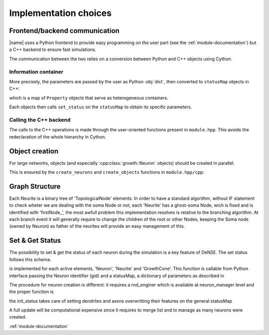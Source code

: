 ======================
Implementation choices
======================



Frontend/backend communication
==============================

|name| uses a Python frontend to provide easy programming on the user part
(see the :ref:`module-documentation`) but a C++ backend to ensure fast simulations.

The communication between the two relies on a conversion between Python and C++
objects using Cython.


Information container
---------------------

More precisely, the parameters are passed by the user as Python :obj:`dict`,
then converted to ``statusMap`` objects in C++:

.. doxygentypedef:: growth::statusMap

which is a map of ``Property`` objects that serve as heterogeneous containers.

.. doxygenclass:: growth::Property

Each objects then calls ``set_status`` on the ``statusMap`` to obtain its
specific parameters.


Calling the C++ backend
-----------------------

The calls to the C++ operations is made through the user-oriented functions
present in ``module.hpp``.
This avoids the redeclaration of the whole hierarchy in Cython.


Object creation
===============

For large networks, objects (and especially :cpp:class:`growth::Neuron`
objects) should be created in parallel.

This is ensured by the ``create_neurons`` and ``create_objects`` functions in
``module.hpp/cpp``:

.. doxygenfunction:: growth::create_neurons

.. doxygenfunction:: growth::create_objects


Graph Structure
===============
Each  Neurite is a binary tree of 'TopologicalNode' elements. In order to have
a standard algorithm,  without IF statement to check wheter we are dealing with
the soma Node or not, each 'Neurite' has a ghost-soma Node, wich is fixed and
is identified with 'firstNode_',
the most awfull problem this implementation resolves is relative to the
branching algorithm. At each branch event it will generally require to change
the children of the root or other Nodes, keeping the Soma node (owned by
Neuron) as father of the neurites will provide an easy management of this.

.. doxygenfunction:: growth::Neuron::new_neurite

Set & Get Status
================

The possibility to set & get the status of each neuron during the simulation is
a key feature of DeNSE.
The set status follows this schema.

.. doxygenfunction:: growth::GrowthCone::set_status

is implemented for each active elements, 'Neuron', 'Neurite' and 'GrowthCone'.
This function is callable from Python interface passing the Neuron identifier
(gid) and a statusMap, a dictionary of parameters as described in

.. doxygentypedef:: growth::statusMap

The procedure for neuron creation is different:
it requires a rnd_enginer which is available at neuron_manager level and the
proper function is

.. doxygenfunction:: growth::Neuron::init_status

the init_status takes care of setting dendrites and axons overwritting their
features on the general statusMap

A full update will be computational expensive since it requires to merge list
and to manage as many neurons were created.

.. Links

:ref:`module-documentation`



